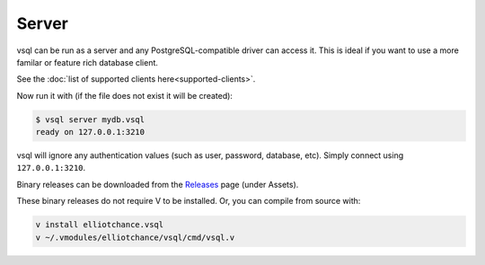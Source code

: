 Server
======

vsql can be run as a server and any PostgreSQL-compatible driver can access it.
This is ideal if you want to use a more familar or feature rich database client.

See the :doc:`list of supported clients here<supported-clients>`.

Now run it with (if the file does not exist it will be created):

.. code-block:: text

   $ vsql server mydb.vsql
   ready on 127.0.0.1:3210

vsql will ignore any authentication values (such as user, password, database,
etc). Simply connect using ``127.0.0.1:3210``.

Binary releases can be downloaded from the
`Releases <https://github.com/elliotchance/vsql/releases>`_ page (under Assets).

These binary releases do not require V to be installed. Or, you can compile from
source with:

.. code-block:: sh

   v install elliotchance.vsql
   v ~/.vmodules/elliotchance/vsql/cmd/vsql.v
